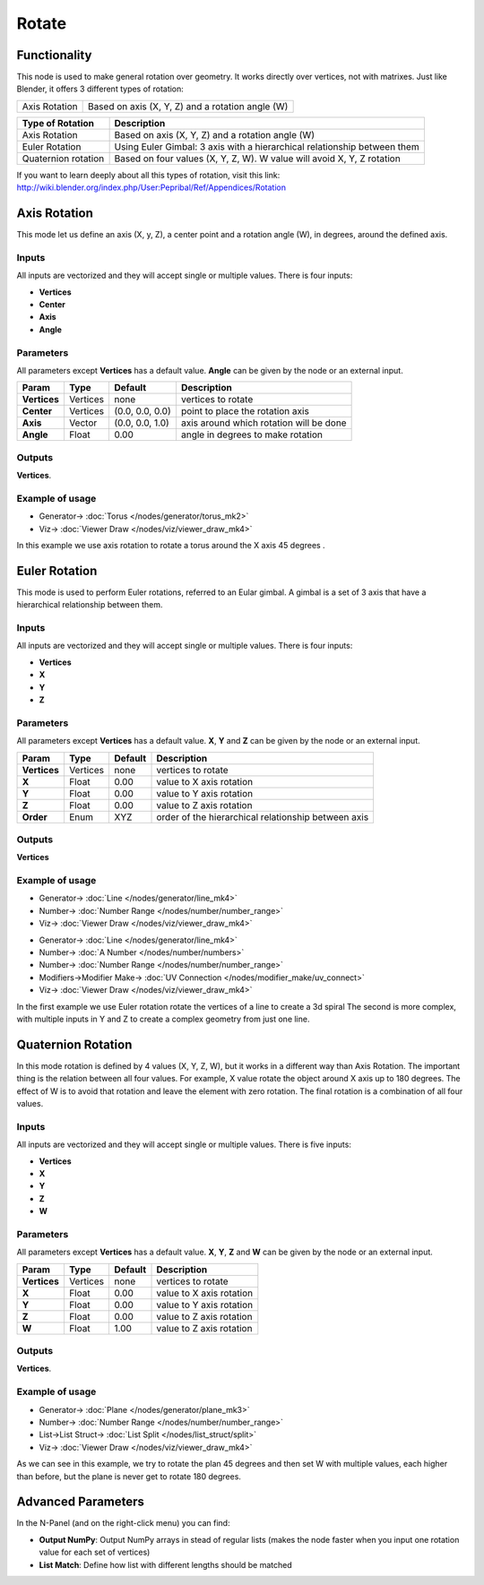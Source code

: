 Rotate
======

.. image:: https://user-images.githubusercontent.com/14288520/191327226-e148b848-dd01-4678-9d25-6a9b0d32b26b.png
  :target: https://user-images.githubusercontent.com/14288520/191327226-e148b848-dd01-4678-9d25-6a9b0d32b26b.png

Functionality
-------------

This node is used to make general rotation over geometry. It works directly over vertices, not with matrixes. Just like Blender, it offers 3 different types of rotation:

=============  =================================================
Axis Rotation   Based on axis (X, Y, Z) and a rotation angle (W)
=============  =================================================

======================= ===========================================================================
Type of Rotation         Description
======================= ===========================================================================
Axis Rotation            Based on axis (X, Y, Z) and a rotation angle (W)
Euler Rotation           Using Euler Gimbal: 3 axis with a hierarchical relationship between them
Quaternion rotation      Based on four values (X, Y, Z, W). W value will avoid X, Y, Z rotation
======================= ===========================================================================

If you want to learn deeply about all this types of rotation, visit this link: http://wiki.blender.org/index.php/User:Pepribal/Ref/Appendices/Rotation


Axis Rotation
-------------

This mode let us define an axis (X, y, Z), a center point and a rotation angle (W), in degrees, around the defined axis.

Inputs
^^^^^^

All inputs are vectorized and they will accept single or multiple values.
There is four inputs:

- **Vertices**
- **Center**
- **Axis**
- **Angle**

Parameters
^^^^^^^^^^

All parameters except **Vertices** has a default value. **Angle** can be given by the node or an external input.


+----------------+---------------+-----------------+----------------------------------------------------+
| Param          | Type          | Default         | Description                                        |
+================+===============+=================+====================================================+
| **Vertices**   | Vertices      | none            | vertices to rotate                                 |
+----------------+---------------+-----------------+----------------------------------------------------+
| **Center**     | Vertices      | (0.0, 0.0, 0.0) | point to place the rotation axis                   |
+----------------+---------------+-----------------+----------------------------------------------------+
| **Axis**       | Vector        | (0.0, 0.0, 1.0) | axis around which rotation will be done            |
+----------------+---------------+-----------------+----------------------------------------------------+
| **Angle**      | Float         | 0.00            | angle in degrees to make rotation                  |
+----------------+---------------+-----------------+----------------------------------------------------+

Outputs
^^^^^^^

**Vertices**.

Example of usage
^^^^^^^^^^^^^^^^

.. image:: https://raw.githubusercontent.com/vicdoval/sverchok/docs_images/images_for_docs/transforms/rotate/rotate_vectors_blender_sverchok_example_1.png
  :target: https://raw.githubusercontent.com/vicdoval/sverchok/docs_images/images_for_docs/transforms/rotate/rotate_vectors_blender_sverchok_example_1.png
  :alt: AxisRotationDemo1.PNG

* Generator-> :doc:`Torus </nodes/generator/torus_mk2>`
* Viz-> :doc:`Viewer Draw </nodes/viz/viewer_draw_mk4>`

In this example we use axis rotation to rotate a torus around the X axis 45 degrees .


Euler Rotation
--------------

This mode is used to perform Euler rotations, referred to an Eular gimbal. A gimbal is a set of 3 axis that have a hierarchical relationship between them.

Inputs
^^^^^^

All inputs are vectorized and they will accept single or multiple values.
There is four inputs:

- **Vertices**
- **X**
- **Y**
- **Z**

Parameters
^^^^^^^^^^

All parameters except **Vertices** has a default value. **X**, **Y** and **Z** can be given by the node or an external input.


+----------------+---------------+-----------------+-----------------------------------------------------+
| Param          | Type          | Default         | Description                                         |
+================+===============+=================+=====================================================+
| **Vertices**   | Vertices      | none            | vertices to rotate                                  |
+----------------+---------------+-----------------+-----------------------------------------------------+
| **X**          | Float         | 0.00            | value to X axis rotation                            |
+----------------+---------------+-----------------+-----------------------------------------------------+
| **Y**          | Float         | 0.00            | value to Y axis rotation                            |
+----------------+---------------+-----------------+-----------------------------------------------------+
| **Z**          | Float         | 0.00            | value to Z axis rotation                            |
+----------------+---------------+-----------------+-----------------------------------------------------+
| **Order**      | Enum          | XYZ             | order of the hierarchical relationship between axis |
+----------------+---------------+-----------------+-----------------------------------------------------+

Outputs
^^^^^^^

**Vertices**

Example of usage
^^^^^^^^^^^^^^^^

.. image:: https://raw.githubusercontent.com/vicdoval/sverchok/docs_images/images_for_docs/transforms/rotate/rotate_vectors_blender_sverchok_example_2.png
  :target: https://raw.githubusercontent.com/vicdoval/sverchok/docs_images/images_for_docs/transforms/rotate/rotate_vectors_blender_sverchok_example_2.png
  :alt: EulerRotationDemo1.PNG

* Generator-> :doc:`Line </nodes/generator/line_mk4>`
* Number-> :doc:`Number Range </nodes/number/number_range>`
* Viz-> :doc:`Viewer Draw </nodes/viz/viewer_draw_mk4>`

.. image:: https://raw.githubusercontent.com/vicdoval/sverchok/docs_images/images_for_docs/transforms/rotate/rotate_vectors_blender_sverchok_example_3.png
  :target: https://raw.githubusercontent.com/vicdoval/sverchok/docs_images/images_for_docs/transforms/rotate/rotate_vectors_blender_sverchok_example_3.png
  :alt: EulerRotationDemo2.PNG

* Generator-> :doc:`Line </nodes/generator/line_mk4>`
* Number-> :doc:`A Number </nodes/number/numbers>`
* Number-> :doc:`Number Range </nodes/number/number_range>`
* Modifiers->Modifier Make-> :doc:`UV Connection </nodes/modifier_make/uv_connect>`
* Viz-> :doc:`Viewer Draw </nodes/viz/viewer_draw_mk4>`

In the first example we use Euler rotation rotate the vertices of a line to create a 3d spiral
The second is more complex, with multiple inputs in Y and Z to create a complex geometry from just one line.


Quaternion Rotation
-------------------

In this mode rotation is defined by 4 values (X, Y, Z, W), but it works in a different way than Axis Rotation. The important thing is the relation between all four values. For example, X value rotate the object around X axis up to 180 degrees. The effect of W is to avoid that rotation and leave the element with zero rotation.
The final rotation is a combination of all four values.

Inputs
^^^^^^

All inputs are vectorized and they will accept single or multiple values.
There is five inputs:

- **Vertices**
- **X**
- **Y**
- **Z**
- **W**

Parameters
^^^^^^^^^^

All parameters except **Vertices** has a default value. **X**, **Y**, **Z** and **W** can be given by the node or an external input.


+----------------+---------------+-----------------+-----------------------------------------------------+
| Param          | Type          | Default         | Description                                         |
+================+===============+=================+=====================================================+
| **Vertices**   | Vertices      | none            | vertices to rotate                                  |
+----------------+---------------+-----------------+-----------------------------------------------------+
| **X**          | Float         | 0.00            | value to X axis rotation                            |
+----------------+---------------+-----------------+-----------------------------------------------------+
| **Y**          | Float         | 0.00            | value to Y axis rotation                            |
+----------------+---------------+-----------------+-----------------------------------------------------+
| **Z**          | Float         | 0.00            | value to Z axis rotation                            |
+----------------+---------------+-----------------+-----------------------------------------------------+
| **W**          | Float         | 1.00            | value to Z axis rotation                            |
+----------------+---------------+-----------------+-----------------------------------------------------+

Outputs
^^^^^^^

**Vertices**.

Example of usage
^^^^^^^^^^^^^^^^

.. image:: https://raw.githubusercontent.com/vicdoval/sverchok/docs_images/images_for_docs/transforms/rotate/rotate_vectors_blender_sverchok_example_4.png
  :target: https://raw.githubusercontent.com/vicdoval/sverchok/docs_images/images_for_docs/transforms/rotate/rotate_vectors_blender_sverchok_example_4.png
  :alt: QuatRotationDemo1.PNG

* Generator-> :doc:`Plane </nodes/generator/plane_mk3>`
* Number-> :doc:`Number Range </nodes/number/number_range>`
* List->List Struct-> :doc:`List Split </nodes/list_struct/split>`
* Viz-> :doc:`Viewer Draw </nodes/viz/viewer_draw_mk4>`

As we can see in this example, we try to rotate the plan 45 degrees and then set W with multiple values, each higher than before, but the plane is never get to rotate 180 degrees.

Advanced Parameters
-------------------

In the N-Panel (and on the right-click menu) you can find:

* **Output NumPy**: Output NumPy arrays in stead of regular lists (makes the node faster when you input one rotation value for each set of vertices)
* **List Match**: Define how list with different lengths should be matched
